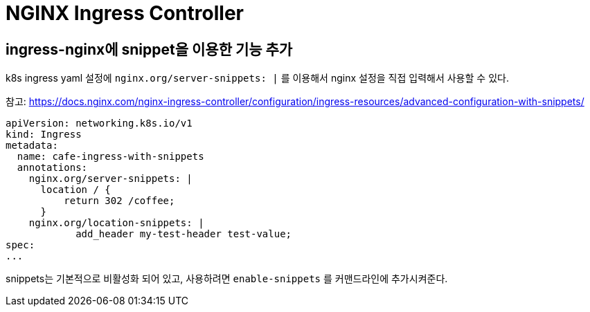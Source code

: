 :hardbreaks:
= NGINX Ingress Controller

== ingress-nginx에 snippet을 이용한 기능 추가

k8s ingress yaml 설정에 `nginx.org/server-snippets: |` 를 이용해서 nginx 설정을 직접 입력해서 사용할 수 있다.

참고: https://docs.nginx.com/nginx-ingress-controller/configuration/ingress-resources/advanced-configuration-with-snippets/

[source,yaml]
----
apiVersion: networking.k8s.io/v1
kind: Ingress
metadata:
  name: cafe-ingress-with-snippets
  annotations:
    nginx.org/server-snippets: |
      location / {
          return 302 /coffee;
      }
    nginx.org/location-snippets: |
            add_header my-test-header test-value;
spec:
...
----

snippets는 기본적으로 비활성화 되어 있고, 사용하려면 `enable-snippets` 를 커맨드라인에 추가시켜준다.

